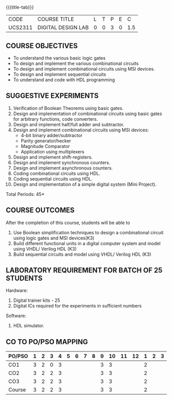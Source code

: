 *   
:properties:
:author: Ms. S. Angel Deborah and Dr.D.Venkatavara Prasad
:date: 9.03.2021(Revision1 with COs)/29.3.2021 (R2021 changes)/6.06.2021(Checked)/20.07.2021(CO-PO mapping updated)
:end:

#+startup: showall
{{{title-tab}}}
| CODE    | COURSE TITLE       | L | T | P | E |   C |
| UCS2311 | DIGITAL DESIGN LAB | 0 | 0 | 3 | 0 | 1.5 |


** R2021 CHANGES :noexport:
1. Same as R2018


** COURSE OBJECTIVES
- To understand the various basic logic gates
- To design and implement the various combinational circuits
- To design and implement combinational circuits using MSI devices.
- To design and implement sequential circuits
- To understand  and code with HDL programming

** SUGGESTIVE EXPERIMENTS
1. Verification of Boolean Theorems using basic gates.
2. Design and implementation of combinational circuits using basic
   gates for arbitrary functions, code converters.
3. Design and implement half/full adder and subtractor.
4. Design and implement combinational circuits using MSI devices:
   - 4-bit binary adder/subtractor
   - Parity generator/hecker
   - Magnitude Comparator
   - Application using multiplexers
5. Design and implement shift-registers.
6. Design and implement synchronous counters.
7. Design and implement asynchronous counters.
8. Coding combinational circuits using HDL.
9. Coding sequential circuits using HDL.
10. Design and implementation of a simple digital system (Mini Project).

\hfill *Total Periods: 45*

** COURSE OUTCOMES
After the completion of this course, students will be able to 
1. Use Boolean simplification techniques to design a combinational circuit using logic gates and MSI devices(K3)
2. Build different functional units in a digital computer system and model using VHDL/ Verilog HDL  (K3)
3. Build sequential circuits and model using VHDL/ Verilog HDL  (K3)
      
** LABORATORY REQUIREMENT FOR BATCH OF 25 STUDENTS
Hardware:
1. Digital trainer kits  - 25
2. Digital ICs required for the experiments in sufficient numbers
Software:
1. HDL simulator.

** CO TO PO/PSO MAPPING
| PO/PSO | 1 | 2 | 3 | 4 | 5 | 6 | 7 | 8 | 9 | 10 | 11 | 12 | 1 | 2 | 3 |
|--------+---+---+---+---+---+---+---+---+---+----+----+----+---+---+---|
| CO1    | 3 | 2 | 0 | 3 |   |   |   |   | 3 |  3 |   |   | 2 |   |   |
| CO2    | 3 | 2 | 2 | 3 |   |   |   |   | 3 |  3 |   |   | 2 |   |   |
| CO3    | 3 | 2 | 2 | 3 |   |   |   |   | 3 |  3 |   |   | 2 |   |   |
|--------+---+---+---+---+---+---+---+---+---+----+----+----+---+---+---|
| Course | 3 | 2 | 2 | 3 |   |   |   |   | 3 |  3 |   |   | 2 |   |   |

# | Score| 9 | 6 | 4 | 9 | 0 | 0 | 0 | 0 | 9 |  9 |   |   | 6 |   |   |
